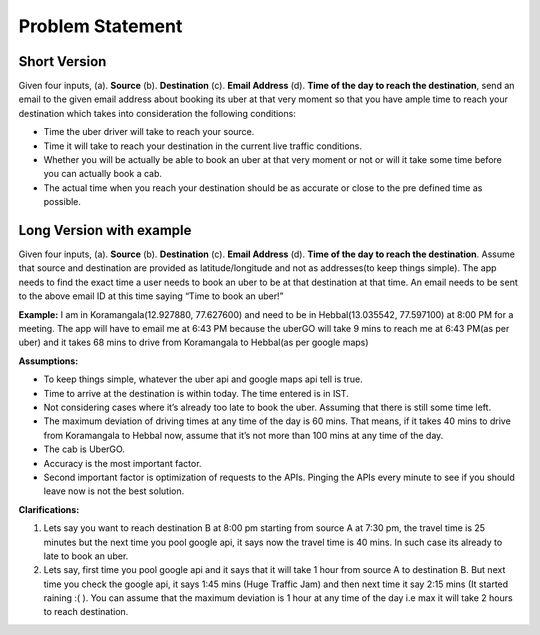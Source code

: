 Problem Statement
==================

Short Version
--------------

Given four inputs, (a). **Source** (b). **Destination** (c). **Email Address** (d). **Time of the day to reach the destination**, send an email to the given email address about booking its uber at that very moment so that you have ample time to reach your destination which takes into consideration the following conditions:

* Time the uber driver will take to reach your source.
* Time it will take to reach your destination in the current live traffic conditions.
* Whether you will be actually be able to book an uber at that very moment or not or will it take some time before you can actually book a cab.
* The actual time when you reach your destination should be as accurate or close to the pre defined time as possible.


Long Version with example
--------------------------

Given four inputs, (a). **Source** (b). **Destination** (c). **Email Address** (d). **Time of the day to reach the destination**. Assume that source and destination are provided as latitude/longitude and not as addresses(to keep things simple). The app needs to find the exact time a user needs to book an uber to be at that destination at that time. An email needs to be sent to the above email ID at this time saying “Time to book an uber!”

**Example:** I am in Koramangala(12.927880, 77.627600) and need to be in Hebbal(13.035542, 77.597100) at 8:00 PM for a meeting. The app will have to email me at 6:43 PM because the uberGO will take 9 mins to reach me at 6:43 PM(as per uber) and it takes 68 mins to drive from Koramangala to Hebbal(as per google maps)

**Assumptions:**

* To keep things simple, whatever the uber api and google maps api tell is true.
* Time to arrive at the destination is within today. The time entered is in IST.
* Not considering cases where it’s already too late to book the uber. Assuming that there is still some time left.
* The maximum deviation of driving times at any time of the day is 60 mins. That means, if it takes 40 mins to drive from Koramangala to Hebbal now, assume that it’s not more than 100 mins at any time of the day.
* The cab is UberGO.
* Accuracy is the most important factor.
* Second important factor is optimization of requests to the APIs. Pinging the APIs every minute to see if you should leave now is not the best solution.


**Clarifications:**

1. Lets say you want to reach destination B at 8:00 pm starting from source A at 7:30 pm, the travel time is 25 minutes but the next time you pool google api, it says now the travel time is 40 mins. In such case its already to late to book an uber.

2. Lets say, first time you pool google api and it says that it will take 1 hour from source A to destination B. But next time you check the google api, it says 1:45 mins (Huge Traffic Jam) and then next time it say 2:15 mins (It started raining :( ). You can assume that the maximum deviation is 1 hour at any time of the day i.e max it will take 2 hours to reach destination.
